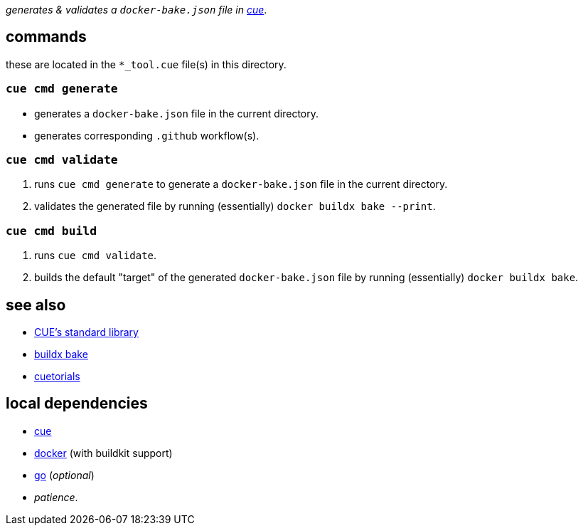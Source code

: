 :title: bbq
:author: Jake Logemann <820715+jakelogemann@users.noreply.github.com>
:showtitle: true
:cue: link:https://cuelang.org[cue]
:docker: link:https://docker.com[docker]
:cuetorials: link:https://cuetorials.com[cuetorials]
:buildx-bake: link:https://docs.docker.com/engine/reference/commandline/buildx_bake/[buildx bake]
:go: link:https://golang.org[go]

_generates & validates a `docker-bake.json` file in {cue}_.

== commands

these are located in the `*_tool.cue` file(s) in this directory.

=== `cue cmd generate`

- generates a `docker-bake.json` file in the current directory.
- generates corresponding `.github` workflow(s).

=== `cue cmd validate`

1. runs `cue cmd generate` to generate a `docker-bake.json` file in the current directory.
2. validates the generated file by running (essentially) `docker buildx bake --print`.

=== `cue cmd build`

1. runs `cue cmd validate`.
2. builds the default "target" of the generated `docker-bake.json` file by running (essentially) `docker buildx bake`.

== see also

* link:https://pkg.go.dev/cuelang.org/go/pkg@v0.4.3[CUE's standard library]
* {buildx-bake}
* {cuetorials}

== local dependencies

* {cue}
* {docker} (with buildkit support)
* {go} (_optional_)
* _patience_.
